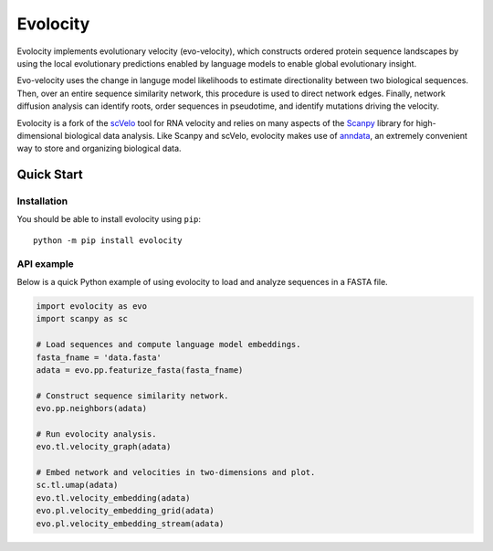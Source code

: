 =========
Evolocity
=========

Evolocity implements evolutionary velocity (evo-velocity), which constructs ordered protein sequence landscapes by using the local evolutionary predictions enabled by language models to enable global evolutionary insight.

.. image:: ../cyc_stream.PNG
   :width: 450
   :alt: 'Evolocity overview'

Evo-velocity uses the change in languge model likelihoods to estimate directionality between two biological sequences.
Then, over an entire sequence similarity network, this procedure is used to direct network edges.
Finally, network diffusion analysis can identify roots, order sequences in pseudotime, and identify mutations driving the velocity.

Evolocity is a fork of the `scVelo <https://github.com/theislab/scvelo>`_ tool for RNA velocity and relies on many aspects of the `Scanpy <https://scanpy.readthedocs.io/en/stable/>`_ library for high-dimensional biological data analysis.
Like Scanpy and scVelo, evolocity makes use of `anndata <https://anndata.readthedocs.io/en/latest/>`_, an extremely convenient way to store and organizing biological data.


Quick Start
===========

Installation
------------

You should be able to install evolocity using ``pip``::

   python -m pip install evolocity

API example
-----------

Below is a quick Python example of using evolocity to load and analyze sequences in a FASTA file.

.. code-block:: python

   import evolocity as evo
   import scanpy as sc

   # Load sequences and compute language model embeddings.
   fasta_fname = 'data.fasta'
   adata = evo.pp.featurize_fasta(fasta_fname)

   # Construct sequence similarity network.
   evo.pp.neighbors(adata)

   # Run evolocity analysis.
   evo.tl.velocity_graph(adata)

   # Embed network and velocities in two-dimensions and plot.
   sc.tl.umap(adata)
   evo.tl.velocity_embedding(adata)
   evo.pl.velocity_embedding_grid(adata)
   evo.pl.velocity_embedding_stream(adata)
